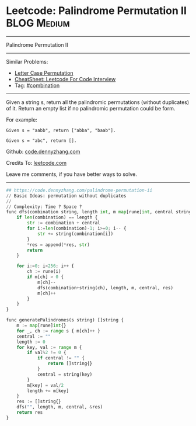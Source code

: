 * Leetcode: Palindrome Permutation II                                              :BLOG:Medium:
#+STARTUP: showeverything
#+OPTIONS: toc:nil \n:t ^:nil creator:nil d:nil
:PROPERTIES:
:type:     combination, codetemplate, backtracking
:END:
---------------------------------------------------------------------
Palindrome Permutation II
---------------------------------------------------------------------
#+BEGIN_HTML
<a href="https://github.com/dennyzhang/code.dennyzhang.com/tree/master/problems/palindrome-permutation-ii"><img align="right" width="200" height="183" src="https://www.dennyzhang.com/wp-content/uploads/denny/watermark/github.png" /></a>
#+END_HTML
Similar Problems:
- [[https://code.dennyzhang.com/letter-case-permutation][Letter Case Permutation]]
- [[https://cheatsheet.dennyzhang.com/cheatsheet-leetcode-A4][CheatSheet: Leetcode For Code Interview]]
- Tag: [[https://code.dennyzhang.com/review-combination][#combination]]
---------------------------------------------------------------------
Given a string s, return all the palindromic permutations (without duplicates) of it. Return an empty list if no palindromic permutation could be form.

For example:
#+BEGIN_EXAMPLE
Given s = "aabb", return ["abba", "baab"].

Given s = "abc", return [].
#+END_EXAMPLE

Github: [[https://github.com/dennyzhang/code.dennyzhang.com/tree/master/problems/palindrome-permutation-ii][code.dennyzhang.com]]

Credits To: [[https://leetcode.com/problems/palindrome-permutation-ii/description/][leetcode.com]]

Leave me comments, if you have better ways to solve.
---------------------------------------------------------------------
#+BEGIN_SRC python
## https://code.dennyzhang.com/palindrome-permutation-ii
// Basic Ideas: permutation without duplicates
//
// Complexity: Time ? Space ?
func dfs(combination string, length int, m map[rune]int, central string, res *[]string) {
    if len(combination) == length {
        str := combination + central
        for i:=len(combination)-1; i>=0; i-- {
            str += string(combination[i])
        }
        *res = append(*res, str)
        return
    }

    for i:=0; i<256; i++ {
        ch := rune(i)
        if m[ch] > 0 {
            m[ch]--
            dfs(combination+string(ch), length, m, central, res)
            m[ch]++
        }
    }
}

func generatePalindromes(s string) []string {
    m := map[rune]int{}
    for _, ch := range s { m[ch]++ }
    central := ""
    length := 0
    for key, val := range m {
        if val%2 != 0 { 
            if central != "" {
                return []string{}
            }
            central = string(key)
        }
        m[key] = val/2
        length += m[key]
    }
    res := []string{}
    dfs("", length, m, central, &res)
    return res
}
#+END_SRC

#+BEGIN_HTML
<div style="overflow: hidden;">
<div style="float: left; padding: 5px"> <a href="https://www.linkedin.com/in/dennyzhang001"><img src="https://www.dennyzhang.com/wp-content/uploads/sns/linkedin.png" alt="linkedin" /></a></div>
<div style="float: left; padding: 5px"><a href="https://github.com/dennyzhang"><img src="https://www.dennyzhang.com/wp-content/uploads/sns/github.png" alt="github" /></a></div>
<div style="float: left; padding: 5px"><a href="https://www.dennyzhang.com/slack" target="_blank" rel="nofollow"><img src="https://www.dennyzhang.com/wp-content/uploads/sns/slack.png" alt="slack"/></a></div>
</div>
#+END_HTML
